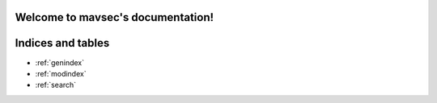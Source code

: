 .. mavsec documentation master file, created by
   sphinx-quickstart on Sat Feb  3 15:48:51 2024.
   You can adapt this file completely to your liking, but it should at least
   contain the root `toctree` directive.

Welcome to mavsec's documentation!
==================================



.. autosummary::
   :toctree: _autosummary
   :caption: Contents:
   :maxdepth: 3
   :template: mavsec-module-template.rst
   :recursive:

   mavsec


Indices and tables
==================

* :ref:`genindex`
* :ref:`modindex`
* :ref:`search`
